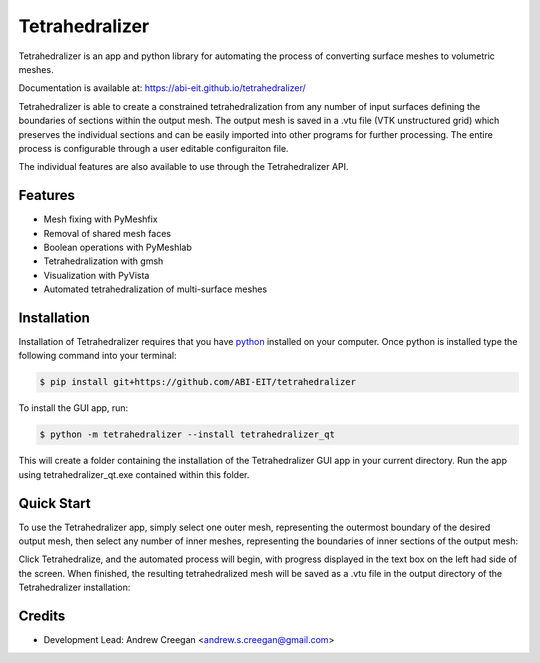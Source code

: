 ===============
Tetrahedralizer
===============
Tetrahedralizer is an app and python library for automating the process of converting
surface meshes to volumetric meshes.

Documentation is available at: https://abi-eit.github.io/tetrahedralizer/

.. image:: _static/Tetrahedralizer_app_1.png

Tetrahedralizer is able to create a constrained tetrahedralization from any number of input
surfaces defining the boundaries of sections within the output mesh. The output mesh is saved
in a .vtu file (VTK unstructured grid) which preserves the individual sections and can be
easily imported into other programs for further processing. The entire process is configurable
through a user editable configuraiton file.

The individual features are also available to use through the Tetrahedralizer API.

Features
--------
* Mesh fixing with PyMeshfix
* Removal of shared mesh faces
* Boolean operations with PyMeshlab
* Tetrahedralization with gmsh
* Visualization with PyVista
* Automated tetrahedralization of multi-surface meshes

Installation
------------
Installation of Tetrahedralizer requires that you have python_ installed on your computer.
Once python is installed type the following command into your terminal:

.. code-block:: console

    $ pip install git+https://github.com/ABI-EIT/tetrahedralizer

To install the GUI app, run:

.. code-block:: console

    $ python -m tetrahedralizer --install tetrahedralizer_qt

This will create a folder containing the installation of the Tetrahedralizer GUI
app in your current directory. Run the app using tetrahedralizer_qt.exe contained within this folder.



.. _python: https://www.python.org/

Quick Start
-----------
To use the Tetrahedralizer app, simply select one outer mesh, representing the outermost boundary
of the desired output mesh, then select any number of inner meshes, representing the boundaries of inner
sections of the output mesh:

|select_outer| |select_inner|

.. |select_outer| image:: _static/select_outer_mesh.png
    :width: 45%

.. |select_inner| image:: _static/select_inner_meshes.png
    :width: 45%

Click Tetrahedralize, and the automated process will begin, with
progress displayed in the text box on the left had side of the screen. When finished, the
resulting tetrahedralized mesh will be saved as a .vtu file in the output directory of the
Tetrahedralizer installation:

|in_progress| |done|

.. |in_progress| image:: _static/Tetrahedralizer_in_progress.png
    :width: 45%

.. |done| image:: _static/tetrahedralizer_mock_done.png
    :width: 45%


Credits
-------
* Development Lead: Andrew Creegan <andrew.s.creegan@gmail.com>
